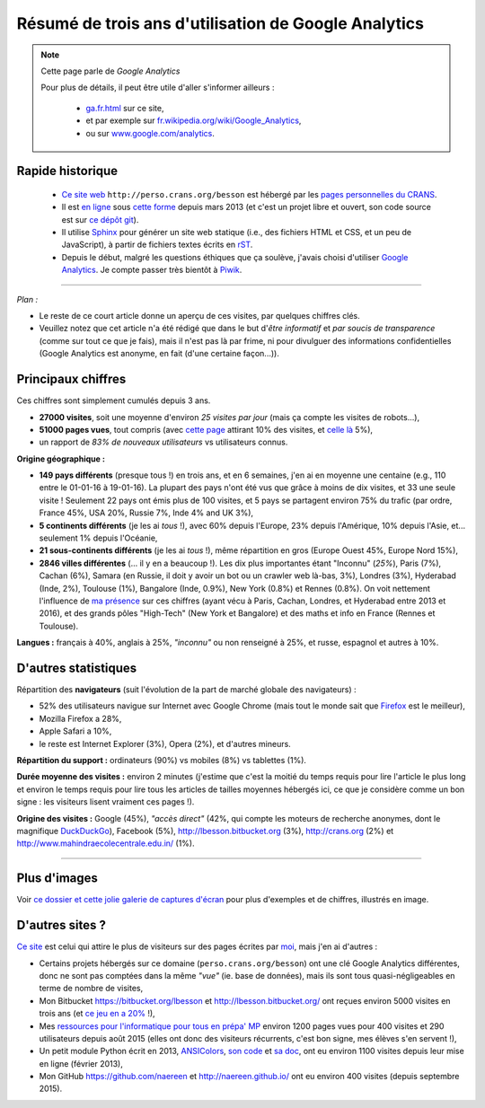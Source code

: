 .. meta::
   :description lang=fr: Résumé de trois ans d'utilisation de Google Analytics
   :description lang=en: How to use Google Analytics in a Sphinx project

#######################################################
 Résumé de trois ans d'utilisation de Google Analytics
#######################################################

.. note:: Cette page parle de *Google Analytics*

   Pour plus de détails, il peut être utile d'aller s'informer ailleurs :

    * `<ga.fr.html>`_ sur ce site,
    * et par exemple sur `fr.wikipedia.org/wiki/Google_Analytics <https://fr.wikipedia.org/wiki/Google_Analytics>`_,
    * ou sur `www.google.com/analytics <https://www.google.com/analytics/>`_.


Rapide historique
-----------------
 - `Ce site web <index.html>`_ ``http://perso.crans.org/besson`` est hébergé par les `pages personnelles du CRANS <http://www.crans.org/PagesPerso>`_.
 - Il est `en ligne <http://isup.me/perso.crans.org/besson/>`_ sous `cette forme <https://developers.google.com/speed/pagespeed/insights/?url=http%3A%2F%2Fperso.crans.org%2Fbesson>`_ depuis mars 2013 (et c'est un projet libre et ouvert, son code source est sur `ce dépôt git <https://bitbucket.org/lbesson/web-sphinx/>`_).
 - Il utilise `Sphinx <http://www.sphinx-doc.org/>`_ pour générer un site web statique (i.e., des fichiers HTML et CSS, et un peu de JavaScript), à partir de fichiers textes écrits en `rST <demo.html>`_.
 - Depuis le début, malgré les questions éthiques que ça soulève, j'avais choisi d'utiliser `Google Analytics <https://www.google.com/analytics/>`_. Je compte passer très bientôt à `Piwik <https://piwik.org/>`_.


.. raw:: html

   Et donc, depuis maintenant <abbr class="timeago" title="2013-03-22T03:00:43Z">22 Mars 2013</abbr> ce site accueille des visiteurs et conserve des statistiques sur ces visites (cf. <a href="https://bitbucket.org/lbesson/web-sphinx/commits/b3a0205a3f2fe288f91e9bceb9f1ac6f6335bce3">le premier commit</a>).

------------------------------------------------------------------------------

*Plan :*

- Le reste de ce court article donne un aperçu de ces visites, par quelques chiffres clés.
- Veuillez notez que cet article n'a été rédigé que dans le but d'*être informatif* et *par soucis de transparence* (comme sur tout ce que je fais), mais il n'est pas là par frime, ni pour divulguer des informations confidentielles (Google Analytics est anonyme, en fait (d'une certaine façon...)).

Principaux chiffres
-------------------
Ces chiffres sont simplement cumulés depuis 3 ans.

- **27000 visites**, soit une moyenne d'environ *25 visites par jour* (mais ça compte les visites de robots...),
- **51000 pages vues**, tout compris (avec `cette page <sublime-text.fr.html>`_ attirant 10% des visites, et `celle là <beacon.en.html>`_ 5%),
- un rapport de *83% de nouveaux utilisateurs* vs utilisateurs connus.


**Origine géographique :**

- **149 pays différents** (presque tous !) en trois ans, et en 6 semaines, j'en ai en moyenne une centaine (e.g., 110 entre le 01-01-16 à 19-01-16). La plupart des pays n'ont été vus que grâce à moins de dix visites, et 33 une seule visite ! Seulement 22 pays ont émis plus de 100 visites, et 5 pays se partagent environ 75% du trafic (par ordre, France 45%, USA 20%, Russie 7%, Inde 4% and UK 3%),
- **5 continents différents** (je les ai *tous* !), avec 60% depuis l'Europe, 23% depuis l'Amérique, 10% depuis l'Asie, et... seulement 1% depuis l'Océanie,
- **21 sous-continents différents** (je les ai *tous* !), même répartition en gros (Europe Ouest 45%, Europe Nord 15%),
- **2846 villes différentes** (... il y en a beaucoup !). Les dix plus importantes étant "Inconnu" (*25%*), Paris (7%), Cachan (6%), Samara (en Russie, il doit y avoir un bot ou un crawler web là-bas, 3%), Londres (3%), Hyderabad (Inde, 2%), Toulouse (1%), Bangalore (Inde, 0.9%), New York (0.8%) et Rennes (0.8%). On voit nettement l'influence de `ma présence <cv.fr.pdf>`_ sur ces chiffres (ayant vécu à Paris, Cachan, Londres, et Hyderabad entre 2013 et 2016), et des grands pôles "High-Tech" (New York et Bangalore) et des maths et info en France (Rennes et Toulouse).


**Langues :** français à 40%, anglais à 25%, *"inconnu"* ou non renseigné à 25%, et russe, espagnol et autres à 10%.


D'autres statistiques
---------------------
Répartition des **navigateurs** (suit l'évolution de la part de marché globale des navigateurs) :

- 52% des utilisateurs navigue sur Internet avec Google Chrome (mais tout le monde sait que `Firefox <firefox-extensions.fr.html>`_ est le meilleur),
- Mozilla Firefox a 28%,
- Apple Safari a 10%,
- le reste est Internet Explorer (3%), Opera (2%), et d'autres mineurs.


**Répartition du support :** ordinateurs (90%) vs mobiles (8%) vs tablettes (1%).


**Durée moyenne des visites :** environ 2 minutes (j'estime que c'est la moitié du temps requis pour lire l'article le plus long et environ le temps requis pour lire tous les articles de tailles moyennes hébergés ici, ce que je considère comme un bon signe : les visiteurs lisent vraiment ces pages !).


**Origine des visites :** Google (45%), *"accès direct"* (42%, qui compte les moteurs de recherche anonymes, dont le magnifique `DuckDuckGo <https://duckduckgo.com/>`_), Facebook (5%), `<http://lbesson.bitbucket.org>`_ (3%), `<http://crans.org>`_ (2%) et `<http://www.mahindraecolecentrale.edu.in/>`_ (1%).

------------------------------------------------------------------------------

Plus d'images
-------------
Voir `ce dossier et cette jolie galerie de captures d'écran <_images/stats-google-analytics/>`_
pour plus d'exemples et de chiffres, illustrés en image.

D'autres sites ?
----------------
`Ce site <index.html>`_ est celui qui attire le plus de visiteurs sur des pages écrites par `moi <cv.fr.pdf>`_, mais j'en ai d'autres :

- Certains projets hébergés sur ce domaine (``perso.crans.org/besson``) ont une clé Google Analytics différentes, donc ne sont pas comptées dans la même *"vue"* (ie. base de données), mais ils sont tous quasi-négligeables en terme de nombre de visites,
- Mon Bitbucket `<https://bitbucket.org/lbesson>`_ et `<http://lbesson.bitbucket.org/>`_ ont reçues environ 5000 visites en trois ans (et `ce jeu en a 20% <http://lbesson.bitbucket.org/2048-agreg/>`_ !),
- Mes `ressources pour l'informatique pour tous en prépa' MP <infoMP/>`_ environ 1200 pages vues pour 400 visites et 290 utilisateurs depuis août 2015 (elles ont donc des visiteurs récurrents, c'est bon signe, mes élèves s'en servent !),
- Un petit module Python écrit en 2013, `ANSIColors <https://pypi.python.org/pypi/ANSIColors-balises>`_, `son code <https://bitbucket.org/lbesson/ansi-colors/>`_ et `sa doc <https://pythonhosted.org/ANSIColors-balises/>`_, ont eu environ 1100 visites depuis leur mise en ligne (février 2013),
- Mon GitHub `<https://github.com/naereen>`_ et `<http://naereen.github.io/>`_ ont eu environ 400 visites (depuis septembre 2015).

.. (c) Lilian Besson, 2011-2016, https://bitbucket.org/lbesson/web-sphinx/
